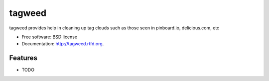 ===============================
tagweed
===============================

.. image:: https://badge.fury.io/py/tagweed.png
    :target: http://badge.fury.io/py/tagweed
    
.. image:: https://travis-ci.org/shearichard/tagweed.png?branch=master
        :target: https://travis-ci.org/shearichard/tagweed

.. image:: https://pypip.in/d/tagweed/badge.png
        :target: https://crate.io/packages/tagweed?version=latest


tagweed provides help in cleaning up tag clouds such as those seen in pinboard.io, delicious.com, etc

* Free software: BSD license
* Documentation: http://tagweed.rtfd.org.

Features
--------

* TODO
